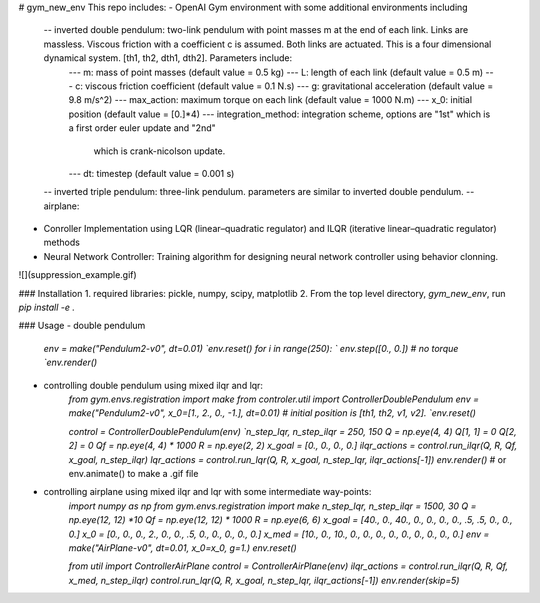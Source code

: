 # gym_new_env
This repo includes:
- OpenAI Gym environment with some additional environments including
    -- inverted double pendulum: two-link pendulum with point masses m at the end of each link. Links are massless. Viscous friction with a coefficient c is assumed. Both links are actuated. This is a four dimensional dynamical system. [th1, th2, dth1, dth2]. Parameters include:
        ---  m: mass of point masses (default value = 0.5 kg)
        ---  L: length of each link (default value = 0.5 m)
        ---  c: viscous friction coefficient (default value = 0.1 N.s)
        ---  g: gravitational acceleration (default value = 9.8 m/s^2)
        ---  max_action: maximum torque on each link (default value = 1000 N.m)
        ---  x_0: initial position (default value = [0.]*4)
        ---  integration_method: integration scheme, options are "1st" which is a first order euler update and "2nd"
                                 which is crank-nicolson update. 
        ---  dt: timestep (default value = 0.001 s)
    -- inverted triple pendulum: three-link pendulum. parameters are similar to inverted double pendulum. 
    -- airplane:
- Conroller Implementation using LQR (linear–quadratic regulator) and ILQR (iterative linear–quadratic regulator) methods
- Neural Network Controller: Training algorithm for designing neural network controller using behavior clonning.

![](suppression_example.gif)


### Installation
1. required libraries: pickle, numpy, scipy, matplotlib
2. From the top level directory, `gym_new_env`, run `pip install -e .`

### Usage
- double pendulum
    `env = make("Pendulum2-v0", dt=0.01)
    `env.reset()`
    `for i in range(250):
    `    env.step([0., 0.]) # no torque
    `env.render()`
    
- controlling double pendulum using mixed ilqr and lqr:
    `from gym.envs.registration import make` 
    `from controler.util import ControllerDoublePendulum` 
    `env = make("Pendulum2-v0", x_0=[1., 2., 0., -1.], dt=0.01) # initial position is [th1, th2, v1, v2].
    `env.reset()`
    
    `control = ControllerDoublePendulum(env)
    `n_step_lqr, n_step_ilqr = 250, 150`
    `Q = np.eye(4, 4)`
    `Q[1, 1] = 0`
    `Q[2, 2] = 0`
    `Qf = np.eye(4, 4) * 1000`
    `R = np.eye(2, 2)`
    `x_goal = [0., 0., 0., 0.]`
    `ilqr_actions = control.run_ilqr(Q, R, Qf, x_goal, n_step_ilqr)`
    `lqr_actions = control.run_lqr(Q, R, x_goal, n_step_lqr, ilqr_actions[-1])`
    `env.render()` # or env.animate() to make a .gif file
    
- controlling airplane using mixed ilqr and lqr with some intermediate way-points:
    `import numpy as np`
    `from gym.envs.registration import make`
    `n_step_lqr, n_step_ilqr = 1500, 30`
    `Q = np.eye(12, 12) *10`
    `Qf = np.eye(12, 12) * 1000`
    `R = np.eye(6, 6)`
    `x_goal = [40., 0., 40., 0.,  0., 0., 0., .5, .5, 0., 0., 0.]`
    `x_0    = [0.,  0., 0.,  2.,  0., 0., .5, 0., 0., 0., 0., 0.]`
    `x_med  = [10., 0., 10., 0.,  0., 0., 0., 0., 0., 0., 0., 0.]`
    `env = make("AirPlane-v0", dt=0.01, x_0=x_0, g=1.)`
    `env.reset()`

    `from util import ControllerAirPlane`
    `control = ControllerAirPlane(env)`
    `ilqr_actions = control.run_ilqr(Q, R, Qf, x_med, n_step_ilqr)`
    `control.run_lqr(Q, R, x_goal, n_step_lqr, ilqr_actions[-1])`
    `env.render(skip=5)`
